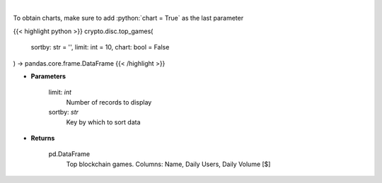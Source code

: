 .. role:: python(code)
    :language: python
    :class: highlight

|

.. raw:: html

    <h3>
    > Get top blockchain games by daily volume and users [Source: https://dappradar.com/]
    </h3>

To obtain charts, make sure to add :python:`chart = True` as the last parameter

{{< highlight python >}}
crypto.disc.top_games(
    sortby: str = '',
    limit: int = 10,
    chart: bool = False
) -> pandas.core.frame.DataFrame
{{< /highlight >}}

* **Parameters**

    limit: *int*
        Number of records to display
    sortby: *str*
        Key by which to sort data
    
* **Returns**

    pd.DataFrame
        Top blockchain games. Columns: Name, Daily Users, Daily Volume [$]
    